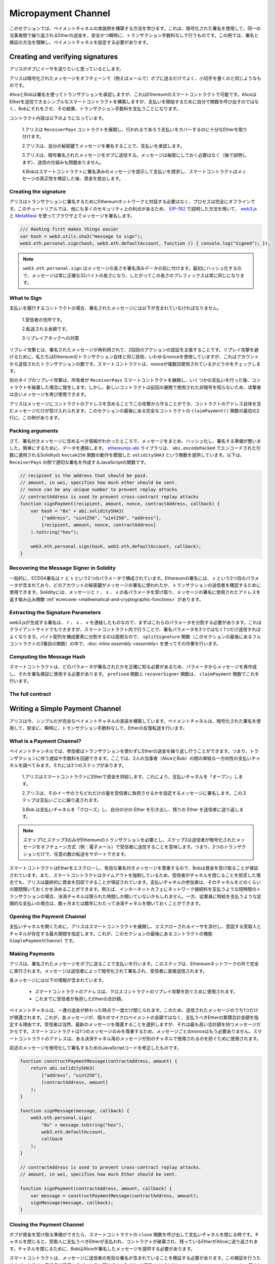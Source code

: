 ********************
Micropayment Channel
********************

.. In this section we will learn how to build an example implementation
.. of a payment channel. It uses cryptographic signatures to make
.. repeated transfers of Ether between the same parties secure, instantaneous, and
.. without transaction fees. For the example, we need to understand how to
.. sign and verify signatures, and setup the payment channel.

このセクションでは、ペイメントチャネルの実装例を構築する方法を学びます。これは、暗号化された署名を使用して、同一の当事者間で繰り返されるEtherの送金を、安全かつ瞬時に、トランザクション手数料なしで行うものです。この例では、署名と検証の方法を理解し、ペイメントチャネルを設定する必要があります。

Creating and verifying signatures
=================================

.. Imagine Alice wants to send some Ether to Bob, i.e.
.. Alice is the sender and Bob is the recipient.

アリスがボブにイーサを送りたいと思っているとします。

.. Alice only needs to send cryptographically signed messages off-chain
.. (e.g. via email) to Bob and it is similar to writing checks.

アリスは暗号化されたメッセージをオフチェーンで（例えばメールで）ボブに送るだけでよく、小切手を書くのと同じようなものです。

.. Alice and Bob use signatures to authorise transactions, which is possible with smart contracts on Ethereum.
.. Alice will build a simple smart contract that lets her transmit Ether, but instead of calling a function herself
.. to initiate a payment, she will let Bob do that, and therefore pay the transaction fee.

AliceとBobは署名を使ってトランザクションを承認しますが、これはEthereumのスマートコントラクトで可能です。AliceはEtherを送信できるシンプルなスマートコントラクトを構築しますが、支払いを開始するために自分で関数を呼び出すのではなく、Bobにそれをさせ、その結果、トランザクション手数料を支払うことになります。

.. The contract will work as follows:

..     1. Alice deploys the ``ReceiverPays`` contract, attaching enough Ether to cover the payments that will be made.

..     2. Alice authorises a payment by signing a message with her private key.

..     3. Alice sends the cryptographically signed message to Bob. The message does not need to be kept secret
..        (explained later), and the mechanism for sending it does not matter.

..     4. Bob claims his payment by presenting the signed message to the smart contract, it verifies the
..        authenticity of the message and then releases the funds.

コントラクト内容は以下のようになっています。

    1.アリスは ``ReceiverPays`` コントラクトを展開し、行われるであろう支払いをカバーするのに十分なEtherを取り付けます。

    2.アリスは、自分の秘密鍵でメッセージを署名することで、支払いを承認します。

    3.アリスは、暗号署名されたメッセージをボブに送信する。メッセージは秘密にしておく必要はなく（後で説明します）、送信の仕組みも問題ありません。

    4.Bobはスマートコントラクトに署名済みのメッセージを提示して支払いを請求し、スマートコントラクトはメッセージの真正性を検証した後、資金を放出します。

Creating the signature
----------------------

.. Alice does not need to interact with the Ethereum network
.. to sign the transaction, the process is completely offline.
.. In this tutorial, we will sign messages in the browser
.. using `web3.js <https://github.com/ethereum/web3.js>`_ and
.. `MetaMask <https://metamask.io>`_, using the method described in `EIP-762 <https://github.com/ethereum/EIPs/pull/712>`_,
.. as it provides a number of other security benefits.

アリスはトランザクションに署名するためにEthereumネットワークと対話する必要はなく、プロセスは完全にオフラインです。このチュートリアルでは、他にも多くのセキュリティ上の利点があるため、 `EIP-762 <https://github.com/ethereum/EIPs/pull/712>`_ で説明した方法を用いて、 `web3.js <https://github.com/ethereum/web3.js>`_ と `MetaMask <https://metamask.io>`_ を使ってブラウザ上でメッセージを署名します。

.. code-block:: javascript

    /// Hashing first makes things easier
    var hash = web3.utils.sha3("message to sign");
    web3.eth.personal.sign(hash, web3.eth.defaultAccount, function () { console.log("Signed"); });

.. .. note::

..   The ``web3.eth.personal.sign`` prepends the length of the
..   message to the signed data. Since we hash first, the message
..   will always be exactly 32 bytes long, and thus this length
..   prefix is always the same.

.. note::

  ``web3.eth.personal.sign`` はメッセージの長さを署名済みデータの前に付けます。最初にハッシュ化するので、メッセージは常に正確な32バイトの長さになり、したがってこの長さのプレフィックスは常に同じになります。

What to Sign
------------

.. For a contract that fulfils payments, the signed message must include:

..     1. The recipient's address.

..     2. The amount to be transferred.

..     3. Protection against replay attacks.

支払いを履行するコントラクトの場合、署名されたメッセージには以下が含まれていなければなりません。

    1.受信者の住所です。

    2.転送される金額です。

    3.リプレイアタックへの対策

.. A replay attack is when a signed message is reused to claim
.. authorization for a second action. To avoid replay attacks
.. we use the same technique as in Ethereum transactions themselves,
.. a so-called nonce, which is the number of transactions sent by
.. an account. The smart contract checks if a nonce is used multiple times.

リプレイ攻撃とは、署名されたメッセージが再利用されて、2回目のアクションの認証を主張することです。リプレイ攻撃を避けるために、私たちはEthereumのトランザクション自体と同じ技術、いわゆるnonceを使用していますが、これはアカウントから送信されたトランザクションの数です。スマートコントラクトは、nonceが複数回使用されているかどうかをチェックします。

.. Another type of replay attack can occur when the owner
.. deploys a ``ReceiverPays`` smart contract, makes some
.. payments, and then destroys the contract. Later, they decide
.. to deploy the ``RecipientPays`` smart contract again, but the
.. new contract does not know the nonces used in the previous
.. deployment, so the attacker can use the old messages again.

別のタイプのリプレイ攻撃は、所有者が ``ReceiverPays`` スマートコントラクトを展開し、いくつかの支払いを行った後、コントラクトを破棄した場合に発生します。しかし、新しいコントラクトは前回の展開で使用された非暗号を知らないため、攻撃者は古いメッセージを再び使用できます。

.. Alice can protect against this attack by including the
.. contract's address in the message, and only messages containing
.. the contract's address itself will be accepted. You can find
.. an example of this in the first two lines of the ``claimPayment()``
.. function of the full contract at the end of this section.

アリスはメッセージにコントラクトのアドレスを含めることでこの攻撃から守ることができ、コントラクトのアドレス自体を含むメッセージだけが受け入れられます。このセクションの最後にある完全なコントラクトの ``claimPayment()`` 関数の最初の2行に、この例があります。

Packing arguments
-----------------

.. Now that we have identified what information to include in the signed message,
.. we are ready to put the message together, hash it, and sign it. For simplicity,
.. we concatenate the data. The `ethereumjs-abi <https://github.com/ethereumjs/ethereumjs-abi>`_
.. library provides a function called ``soliditySHA3`` that mimics the behaviour of
.. Solidity's ``keccak256`` function applied to arguments encoded using ``abi.encodePacked``.
.. Here is a JavaScript function that creates the proper signature for the ``ReceiverPays`` example:

さて、署名付きメッセージに含めるべき情報がわかったところで、メッセージをまとめ、ハッシュ化し、署名する準備が整いました。簡単にするために、データを連結します。 `ethereumjs-abi <https://github.com/ethereumjs/ethereumjs-abi>`_ ライブラリは、 ``abi.encodePacked`` でエンコードされた引数に適用されるSolidityの ``keccak256`` 関数の動作を模倣した ``soliditySHA3`` という関数を提供しています。以下は、 ``ReceiverPays`` の例で適切な署名を作成するJavaScriptの関数です。

.. code-block:: javascript

    // recipient is the address that should be paid.
    // amount, in wei, specifies how much ether should be sent.
    // nonce can be any unique number to prevent replay attacks
    // contractAddress is used to prevent cross-contract replay attacks
    function signPayment(recipient, amount, nonce, contractAddress, callback) {
        var hash = "0x" + abi.soliditySHA3(
            ["address", "uint256", "uint256", "address"],
            [recipient, amount, nonce, contractAddress]
        ).toString("hex");

        web3.eth.personal.sign(hash, web3.eth.defaultAccount, callback);
    }

Recovering the Message Signer in Solidity
-----------------------------------------

.. In general, ECDSA signatures consist of two parameters,
.. ``r`` and ``s``. Signatures in Ethereum include a third
.. parameter called ``v``, that you can use to verify which
.. account's private key was used to sign the message, and
.. the transaction's sender. Solidity provides a built-in
.. function :ref:`ecrecover <mathematical-and-cryptographic-functions>` that
.. accepts a message along with the ``r``, ``s`` and ``v`` parameters
.. and returns the address that was used to sign the message.

一般的に、ECDSA署名は ``r`` と ``s`` という2つのパラメータで構成されています。Ethereumの署名には、 ``v`` という3つ目のパラメータが含まれており、どのアカウントの秘密鍵がメッセージの署名に使われたか、トランザクションの送信者を確認するために使用できます。Solidityには、メッセージと ``r`` 、 ``s`` 、 ``v`` の各パラメータを受け取り、メッセージの署名に使用されたアドレスを返す組み込み関数 :ref:`ecrecover <mathematical-and-cryptographic-functions>` があります。

Extracting the Signature Parameters
-----------------------------------

.. Signatures produced by web3.js are the concatenation of ``r``,
.. ``s`` and ``v``, so the first step is to split these parameters
.. apart. You can do this on the client-side, but doing it inside
.. the smart contract means you only need to send one signature
.. parameter rather than three. Splitting apart a byte array into
.. its constituent parts is a mess, so we use
.. :doc:`inline assembly <assembly>` to do the job in the ``splitSignature``
.. function (the third function in the full contract at the end of this section).

web3.jsが生成する署名は、 ``r`` 、 ``s`` 、 ``v`` を連結したものなので、まずはこれらのパラメータを分割する必要があります。これはクライアントサイドでもできますが、スマートコントラクト内で行うことで、署名パラメータを3つではなく1つだけ送信すればよくなります。バイト配列を構成要素に分割するのは面倒なので、 ``splitSignature`` 関数（このセクションの最後にあるフルコントラクトの3番目の関数）の中で、:doc: `inline assembly <assembly>` を使ってその作業を行います。

Computing the Message Hash
--------------------------

.. The smart contract needs to know exactly what parameters were signed, and so it
.. must recreate the message from the parameters and use that for signature verification.
.. The functions ``prefixed`` and ``recoverSigner`` do this in the ``claimPayment`` function.

スマートコントラクトは、どのパラメータが署名されたかを正確に知る必要があるため、パラメータからメッセージを再作成し、それを署名検証に使用する必要があります。 ``prefixed`` 関数と ``recoverSigner`` 関数は、 ``claimPayment`` 関数でこれを行います。

The full contract
-----------------

.. code-block:: solidity
    :force:

    // SPDX-License-Identifier: GPL-3.0
    pragma solidity >=0.7.0 <0.9.0;
    contract ReceiverPays {
        address owner = msg.sender;

        mapping(uint256 => bool) usedNonces;

        constructor() payable {}

        function claimPayment(uint256 amount, uint256 nonce, bytes memory signature) external {
            require(!usedNonces[nonce]);
            usedNonces[nonce] = true;

            // this recreates the message that was signed on the client
            bytes32 message = prefixed(keccak256(abi.encodePacked(msg.sender, amount, nonce, this)));

            require(recoverSigner(message, signature) == owner);

            payable(msg.sender).transfer(amount);
        }

        /// destroy the contract and reclaim the leftover funds.
        function shutdown() external {
            require(msg.sender == owner);
            selfdestruct(payable(msg.sender));
        }

        /// signature methods.
        function splitSignature(bytes memory sig)
            internal
            pure
            returns (uint8 v, bytes32 r, bytes32 s)
        {
            require(sig.length == 65);

            assembly {
                // first 32 bytes, after the length prefix.
                r := mload(add(sig, 32))
                // second 32 bytes.
                s := mload(add(sig, 64))
                // final byte (first byte of the next 32 bytes).
                v := byte(0, mload(add(sig, 96)))
            }

            return (v, r, s);
        }

        function recoverSigner(bytes32 message, bytes memory sig)
            internal
            pure
            returns (address)
        {
            (uint8 v, bytes32 r, bytes32 s) = splitSignature(sig);

            return ecrecover(message, v, r, s);
        }

        /// builds a prefixed hash to mimic the behavior of eth_sign.
        function prefixed(bytes32 hash) internal pure returns (bytes32) {
            return keccak256(abi.encodePacked("\x19Ethereum Signed Message:\n32", hash));
        }
    }

Writing a Simple Payment Channel
================================

.. Alice now builds a simple but complete implementation of a payment
.. channel. Payment channels use cryptographic signatures to make
.. repeated transfers of Ether securely, instantaneously, and without transaction fees.

アリスは今、シンプルだが完全なペイメントチャネルの実装を構築しています。ペイメントチャネルは、暗号化された署名を使用して、安全に、瞬時に、トランザクション手数料なしで、Etherの反復転送を行います。

What is a Payment Channel?
--------------------------

.. Payment channels allow participants to make repeated transfers of Ether
.. without using transactions. This means that you can avoid the delays and
.. fees associated with transactions. We are going to explore a simple
.. unidirectional payment channel between two parties (Alice and Bob). It involves three steps:

..     1. Alice funds a smart contract with Ether. This "opens" the payment channel.

..     2. Alice signs messages that specify how much of that Ether is owed to the recipient. This step is repeated for each payment.

..     3. Bob "closes" the payment channel, withdrawing his portion of the Ether and sending the remainder back to the sender.

ペイメントチャンネルでは、参加者はトランザクションを使わずにEtherの送金を繰り返し行うことができます。つまり、トランザクションに伴う遅延や手数料を回避できます。ここでは、2人の当事者（AliceとBob）の間の単純な一方向性の支払いチャネルを調べてみます。それには3つのステップがあります。

    1.アリスはスマートコントラクトにEtherで資金を供給します。これにより、支払いチャネルを「オープン」します。

    2.アリスは、そのイーサのうちどれだけの量を受信者に負担させるかを指定するメッセージに署名します。このステップは支払いごとに繰り返されます。

    3.Bob は支払いチャネルを「クローズ」し、自分の分の Ether を引き出し、残りの Ether を送信者に送り返します。

.. .. note::

..   Only steps 1 and 3 require Ethereum transactions, step 2 means that the sender
..   transmits a cryptographically signed message to the recipient via off chain
..   methods (e.g. email). This means only two transactions are required to support
..   any number of transfers.

.. note::

  ステップ1とステップ3のみがEthereumのトランザクションを必要とし、ステップ2は送信者が暗号化されたメッセージをオフチェーン方式（例：電子メール）で受信者に送信することを意味します。つまり、2つのトランザクションだけで、任意の数の転送をサポートできます。

.. Bob is guaranteed to receive his funds because the smart contract escrows the
.. Ether and honours a valid signed message. The smart contract also enforces a
.. timeout, so Alice is guaranteed to eventually recover her funds even if the
.. recipient refuses to close the channel. It is up to the participants in a payment
.. channel to decide how long to keep it open. For a short-lived transaction,
.. such as paying an internet café for each minute of network access, the payment
.. channel may be kept open for a limited duration. On the other hand, for a
.. recurring payment, such as paying an employee an hourly wage, the payment channel
.. may be kept open for several months or years.

スマートコントラクトはEtherをエスクローし、有効な署名付きメッセージを尊重するので、Bobは資金を受け取ることが保証されています。また、スマートコントラクトはタイムアウトを強制しているため、受信者がチャネルを閉じることを拒否した場合でも、アリスは最終的に資金を回収できることが保証されています。支払いチャネルの参加者は、そのチャネルをどのくらいの期間開いておくかを決めることができます。例えば、インターネットカフェにネットワーク接続料を支払うような短時間のトランザクションの場合、決済チャネルは限られた時間しか開いていないかもしれません。一方、従業員に時給を支払うような定期的な支払いの場合は、数ヶ月または数年にわたって決済チャネルを開いておくことができます。

Opening the Payment Channel
---------------------------

.. To open the payment channel, Alice deploys the smart contract, attaching
.. the Ether to be escrowed and specifying the intended recipient and a
.. maximum duration for the channel to exist. This is the function
.. ``SimplePaymentChannel`` in the contract, at the end of this section.

支払いチャネルを開くために、アリスはスマートコントラクトを展開し、エスクローされるイーサを添付し、意図する受取人とチャネルが存在する最大期間を指定します。これが、このセクションの最後にあるコントラクトの機能 ``SimplePaymentChannel`` です。

Making Payments
---------------

.. Alice makes payments by sending signed messages to Bob.
.. This step is performed entirely outside of the Ethereum network.
.. Messages are cryptographically signed by the sender and then transmitted directly to the recipient.

アリスは、署名されたメッセージをボブに送ることで支払いを行います。このステップは、Ethereumネットワークの外で完全に実行されます。メッセージは送信者によって暗号化されて署名され、受信者に直接送信されます。

.. Each message includes the following information:

..     * The smart contract's address, used to prevent cross-contract replay attacks.

..     * The total amount of Ether that is owed the recipient so far.

各メッセージには以下の情報が含まれています。

    * スマートコントラクトのアドレスは、クロスコントラクトのリプレイ攻撃を防ぐために使用されます。

    * これまでに受信者が負担したEtherの合計額。

.. A payment channel is closed just once, at the end of a series of transfers.
.. Because of this, only one of the messages sent is redeemed. This is why
.. each message specifies a cumulative total amount of Ether owed, rather than the
.. amount of the individual micropayment. The recipient will naturally choose to
.. redeem the most recent message because that is the one with the highest total.
.. The nonce per-message is not needed anymore, because the smart contract only
.. honours a single message. The address of the smart contract is still used
.. to prevent a message intended for one payment channel from being used for a different channel.

ペイメントチャネルは、一連の送金が終わった時点で一度だけ閉じられます。このため、送信されたメッセージのうち1つだけが償還されます。これが、各メッセージが、個々のマイクロペイメントの金額ではなく、支払うべきEtherの累積合計金額を指定する理由です。受信者は当然、最新のメッセージを償還することを選択しますが、それは最も高い合計額を持つメッセージだからです。スマートコントラクトは1つのメッセージのみを尊重するため、メッセージごとのnonceはもう必要ありません。スマートコントラクトのアドレスは、ある決済チャネル用のメッセージが別のチャネルで使用されるのを防ぐために使用されます。

.. Here is the modified JavaScript code to cryptographically sign a message from the previous section:

前述のメッセージを暗号化して署名するためのJavaScriptコードを修正したものです。

.. code-block:: javascript

    function constructPaymentMessage(contractAddress, amount) {
        return abi.soliditySHA3(
            ["address", "uint256"],
            [contractAddress, amount]
        );
    }

    function signMessage(message, callback) {
        web3.eth.personal.sign(
            "0x" + message.toString("hex"),
            web3.eth.defaultAccount,
            callback
        );
    }

    // contractAddress is used to prevent cross-contract replay attacks.
    // amount, in wei, specifies how much Ether should be sent.

    function signPayment(contractAddress, amount, callback) {
        var message = constructPaymentMessage(contractAddress, amount);
        signMessage(message, callback);
    }

Closing the Payment Channel
---------------------------

.. When Bob is ready to receive his funds, it is time to
.. close the payment channel by calling a ``close`` function on the smart contract.
.. Closing the channel pays the recipient the Ether they are owed and
.. destroys the contract, sending any remaining Ether back to Alice. To
.. close the channel, Bob needs to provide a message signed by Alice.

ボブが資金を受け取る準備ができたら、スマートコントラクトの ``close`` 関数を呼び出して支払いチャネルを閉じる時です。チャネルを閉じると、受取人に支払うべきEtherが支払われ、コントラクトが破棄され、残っているEtherがAliceに送り返されます。チャネルを閉じるために、BobはAliceが署名したメッセージを提供する必要があります。

.. The smart contract must verify that the message contains a valid signature from the sender.
.. The process for doing this verification is the same as the process the recipient uses.
.. The Solidity functions ``isValidSignature`` and ``recoverSigner`` work just like their
.. JavaScript counterparts in the previous section, with the latter function borrowed from the ``ReceiverPays`` contract.

スマートコントラクトは、メッセージに送信者の有効な署名が含まれていることを検証する必要があります。この検証を行うためのプロセスは、受信者が使用するプロセスと同じです。Solidityの関数 ``isValidSignature`` と ``recoverSigner`` は、前のセクションのJavaScriptの対応する関数と同じように動作しますが、後者の関数は ``ReceiverPays`` コントラクトから借用しています。

.. Only the payment channel recipient can call the ``close`` function,
.. who naturally passes the most recent payment message because that message
.. carries the highest total owed. If the sender were allowed to call this function,
.. they could provide a message with a lower amount and cheat the recipient out of what they are owed.

``close`` 関数を呼び出すことができるのは、ペイメントチャネルの受信者のみです。受信者は当然、最新のペイメントメッセージを渡します。なぜなら、そのメッセージには最も高い債務総額が含まれているからです。もし送信者がこの関数を呼び出すことができれば、より低い金額のメッセージを提供し、受信者を騙して債務を支払うことができます。

.. The function verifies the signed message matches the given parameters.
.. If everything checks out, the recipient is sent their portion of the Ether,
.. and the sender is sent the rest via a ``selfdestruct``.
.. You can see the ``close`` function in the full contract.

この関数は、署名されたメッセージが与えられたパラメータと一致するかどうかを検証します。すべてがチェックアウトされれば、受信者には自分の分のEtherが送られ、送信者には ``selfdestruct`` 経由で残りの分が送られます。 ``close`` 関数はコントラクト全体で見ることができます。

Channel Expiration
-------------------

.. Bob can close the payment channel at any time, but if they fail to do so,
.. Alice needs a way to recover her escrowed funds. An *expiration* time was set
.. at the time of contract deployment. Once that time is reached, Alice can call
.. ``claimTimeout`` to recover her funds. You can see the ``claimTimeout`` function in the full contract.

ボブはいつでも支払いチャネルを閉じることができますが、それができなかった場合、アリスはエスクローされた資金を回収する方法が必要です。コントラクトの展開時に*有効期限*が設定されました。その時間に達すると、アリスは ``claimTimeout`` を呼び出して資金を回収できます。 ``claimTimeout`` 機能は コントラクト全文で見ることができます。

.. After this function is called, Bob can no longer receive any Ether,
.. so it is important that Bob closes the channel before the expiration is reached.

この関数が呼び出されると、BobはEtherを受信できなくなるため、期限切れになる前にBobがチャネルを閉じることが重要です。

The full contract
-----------------

.. code-block:: solidity
    :force:

    // SPDX-License-Identifier: GPL-3.0
    pragma solidity >=0.7.0 <0.9.0;
    contract SimplePaymentChannel {
        address payable public sender;      // The account sending payments.
        address payable public recipient;   // The account receiving the payments.
        uint256 public expiration;  // Timeout in case the recipient never closes.

        constructor (address payable recipientAddress, uint256 duration)
            payable
        {
            sender = payable(msg.sender);
            recipient = recipientAddress;
            expiration = block.timestamp + duration;
        }

        /// the recipient can close the channel at any time by presenting a
        /// signed amount from the sender. the recipient will be sent that amount,
        /// and the remainder will go back to the sender
        function close(uint256 amount, bytes memory signature) external {
            require(msg.sender == recipient);
            require(isValidSignature(amount, signature));

            recipient.transfer(amount);
            selfdestruct(sender);
        }

        /// the sender can extend the expiration at any time
        function extend(uint256 newExpiration) external {
            require(msg.sender == sender);
            require(newExpiration > expiration);

            expiration = newExpiration;
        }

        /// if the timeout is reached without the recipient closing the channel,
        /// then the Ether is released back to the sender.
        function claimTimeout() external {
            require(block.timestamp >= expiration);
            selfdestruct(sender);
        }

        function isValidSignature(uint256 amount, bytes memory signature)
            internal
            view
            returns (bool)
        {
            bytes32 message = prefixed(keccak256(abi.encodePacked(this, amount)));

            // check that the signature is from the payment sender
            return recoverSigner(message, signature) == sender;
        }

        /// All functions below this are just taken from the chapter
        /// 'creating and verifying signatures' chapter.

        function splitSignature(bytes memory sig)
            internal
            pure
            returns (uint8 v, bytes32 r, bytes32 s)
        {
            require(sig.length == 65);

            assembly {
                // first 32 bytes, after the length prefix
                r := mload(add(sig, 32))
                // second 32 bytes
                s := mload(add(sig, 64))
                // final byte (first byte of the next 32 bytes)
                v := byte(0, mload(add(sig, 96)))
            }

            return (v, r, s);
        }

        function recoverSigner(bytes32 message, bytes memory sig)
            internal
            pure
            returns (address)
        {
            (uint8 v, bytes32 r, bytes32 s) = splitSignature(sig);

            return ecrecover(message, v, r, s);
        }

        /// builds a prefixed hash to mimic the behavior of eth_sign.
        function prefixed(bytes32 hash) internal pure returns (bytes32) {
            return keccak256(abi.encodePacked("\x19Ethereum Signed Message:\n32", hash));
        }
    }

.. .. note::

..   The function ``splitSignature`` does not use all security
..   checks. A real implementation should use a more rigorously tested library,
..   such as openzepplin's `version  <https://github.com/OpenZeppelin/openzeppelin-contracts/blob/master/contracts/utils/cryptography/ECDSA.sol>`_ of this code.

.. note::

  関数 ``splitSignature`` は、すべてのセキュリティチェックを使用していません。実際の実装では，openzepplinの `version  <https://github.com/OpenZeppelin/openzeppelin-contracts/blob/master/contracts/utils/cryptography/ECDSA.sol>`_ のように，より厳密にテストされたライブラリを使用する必要があります。

Verifying Payments
------------------

.. Unlike in the previous section, messages in a payment channel aren't
.. redeemed right away. The recipient keeps track of the latest message and
.. redeems it when it's time to close the payment channel. This means it's
.. critical that the recipient perform their own verification of each message.
.. Otherwise there is no guarantee that the recipient will be able to get paid
.. in the end.

前述のセクションとは異なり、ペイメントチャネル内のメッセージはすぐには償還されません。受信者は最新のメッセージを記録しておき、決済チャネルを閉じるときにそのメッセージを引き換えることになります。つまり、受信者がそれぞれのメッセージに対して独自の検証を行うことが重要である。そうしないと、受信者が最終的に支払いを受けることができるという保証はありません。

.. The recipient should verify each message using the following process:

..     1. Verify that the contract address in the message matches the payment channel.

..     2. Verify that the new total is the expected amount.

..     3. Verify that the new total does not exceed the amount of Ether escrowed.

..     4. Verify that the signature is valid and comes from the payment channel sender.

受信者は、以下のプロセスで各メッセージを確認する必要があります。

    1.メッセージ内のコントラクトアドレスが決済チャネルと一致していることを確認します。

    2.新しい合計金額が期待通りの金額であることを確認します。

    3.新しい合計がエスクローされたEtherの量を超えていないことを確認します。

    4.署名が有効であり、ペイメントチャネルの送信者からのものであることを確認します。

.. We'll use the `ethereumjs-util <https://github.com/ethereumjs/ethereumjs-util>`_
.. library to write this verification. The final step can be done a number of ways,
.. and we use JavaScript. The following code borrows the ``constructPaymentMessage`` function from the signing **JavaScript code** above:

この検証には `ethereumjs-util <https://github.com/ethereumjs/ethereumjs-util>`_ ライブラリを使って書きます。最後のステップはいくつかの方法で行うことができますが、ここではJavaScriptを使用します。次のコードは、上の署名用 **JavaScript code** から ``constructPaymentMessage`` 関数を借りています。

.. code-block:: javascript

    // this mimics the prefixing behavior of the eth_sign JSON-RPC method.
    function prefixed(hash) {
        return ethereumjs.ABI.soliditySHA3(
            ["string", "bytes32"],
            ["\x19Ethereum Signed Message:\n32", hash]
        );
    }

    function recoverSigner(message, signature) {
        var split = ethereumjs.Util.fromRpcSig(signature);
        var publicKey = ethereumjs.Util.ecrecover(message, split.v, split.r, split.s);
        var signer = ethereumjs.Util.pubToAddress(publicKey).toString("hex");
        return signer;
    }

    function isValidSignature(contractAddress, amount, signature, expectedSigner) {
        var message = prefixed(constructPaymentMessage(contractAddress, amount));
        var signer = recoverSigner(message, signature);
        return signer.toLowerCase() ==
            ethereumjs.Util.stripHexPrefix(expectedSigner).toLowerCase();
    }

